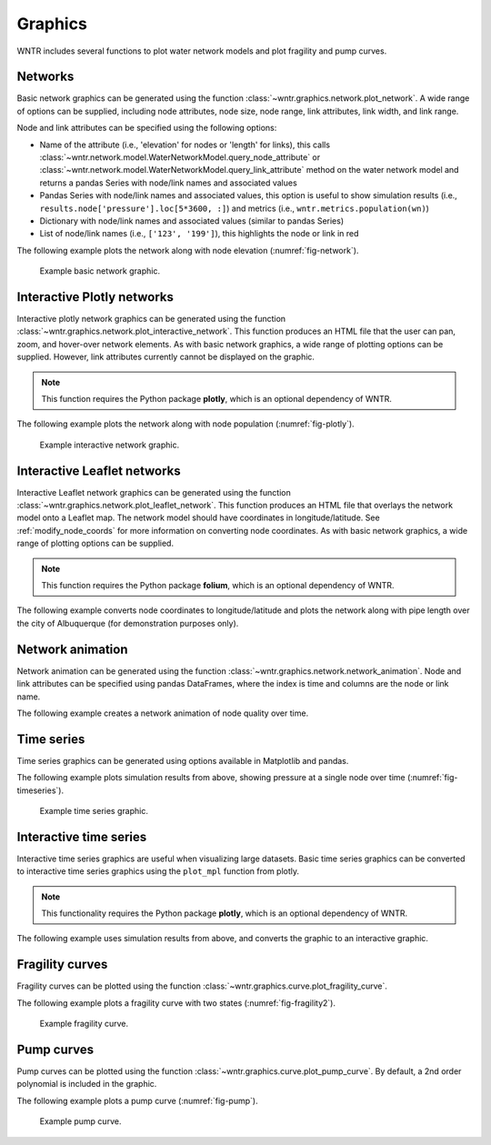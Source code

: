 .. raw:: latex

    \clearpage

.. doctest::
    :hide:

    >>> import wntr
    >>> import numpy as np
    >>> import matplotlib.pylab as plt
    >>> import plotly
    >>> from __future__ import print_function
    >>> try:
    ...    wn = wntr.network.model.WaterNetworkModel('../examples/networks/Net3.inp')
    ... except:
    ...    wn = wntr.network.model.WaterNetworkModel('examples/networks/Net3.inp')
	
Graphics
======================================

WNTR includes several functions to plot water network models and plot 
fragility and pump curves.

Networks
--------------------
Basic network graphics can be generated using the 
function :class:`~wntr.graphics.network.plot_network`.  
A wide range of options can be supplied, including
node attributes, node size, node range, 
link attributes, link width, and link range.

Node and link attributes can be specified using the following options:

* Name of the attribute (i.e., 'elevation' for nodes or 'length' for links), this calls
  :class:`~wntr.network.model.WaterNetworkModel.query_node_attribute` or
  :class:`~wntr.network.model.WaterNetworkModel.query_link_attribute` method on the water network model and returns 
  a pandas Series with node/link names and associated values
* Pandas Series with node/link names and associated values, this option is useful to show simulation results (i.e., ``results.node['pressure'].loc[5*3600, :]``) and metrics (i.e., ``wntr.metrics.population(wn)``)
* Dictionary with node/link names and associated values (similar to pandas Series)
* List of node/link names (i.e., ``['123', '199']``), this highlights the node or link in red

The following example plots the network along with node elevation (:numref:`fig-network`).

.. doctest::

    >>> wntr.graphics.plot_network(wn, node_attribute='elevation') # doctest: +ELLIPSIS
    (<matplotlib.collections.PathCollection object ...
    
.. _fig-network:
.. figure:: figures/plot_basic_network.png
   :width: 640
   :alt: Network
   
   Example basic network graphic.
   
Interactive Plotly networks
---------------------------------

Interactive plotly network graphics can be generated using the 
function :class:`~wntr.graphics.network.plot_interactive_network`.  
This function produces an HTML file that the user can pan, zoom, and hover-over network elements.
As with basic network graphics, a wide range of plotting options can be supplied. 
However, link attributes currently cannot be displayed on the graphic.

.. note:: 
   This function requires the Python package **plotly**, which is an optional dependency of WNTR.
   
The following example plots the network along with node population (:numref:`fig-plotly`).

.. doctest::

    >>> population = wntr.metrics.population(wn)
    >>> wntr.graphics.plot_interactive_network(wn, node_attribute=population, node_range=[0,500], 
    ...                                        auto_open=False) # doctest: +ELLIPSIS

.. _fig-plotly:
.. figure:: figures/plot_plotly_network.png
   :width: 715
   :alt: Network

   Example interactive network graphic.
   
Interactive Leaflet networks
------------------------------------------
Interactive Leaflet network graphics can be generated using the 
function :class:`~wntr.graphics.network.plot_leaflet_network`.
This function produces an HTML file that overlays the network model onto a Leaflet map.
The network model should have coordinates in longitude/latitude. 
See :ref:`modify_node_coords` for more information on converting node coordinates.
As with basic network graphics, a wide range of plotting options can be supplied. 

.. note:: 
   This function requires the Python package **folium**, which is an optional dependency of WNTR.
   
The following example converts node coordinates to longitude/latitude and plots the network along 
with pipe length over the city of Albuquerque (for demonstration purposes only). 

.. doctest::

    >>> longlat_map = {'Lake':(-106.6851, 35.1344), '219': (-106.5073, 35.0713)}
    >>> wn2 = wntr.morph.convert_node_coordinates_to_longlat(wn, longlat_map)
    >>> length = wn2.query_link_attribute('length')
    >>> wntr.graphics.plot_leaflet_network(wn2, link_attribute=length, link_width=3, 
    ...                                    link_range=[0,1000]) # doctest: +ELLIPSIS

.. _fig-leaflet:
.. raw:: html
    
    <div style="position: relative; padding-bottom: 56.25%; height: 0; overflow: hidden; max-width: 100%; height: auto;">
        <iframe src="_static/comp_leaflet_map.html" frameborder="0" style="position: absolute; top: 0; left: 0; width: 100%; height: 100%;"></iframe>
    </div>

    Example interactive Leaflet network graphic.
   
Network animation
----------------------

Network animation can be generated using the 
function :class:`~wntr.graphics.network.network_animation`. Node and link attributes can be specified using pandas DataFrames, where the 
index is time and columns are the node or link name.  

The following example creates a network animation of node quality over time.

.. doctest::

    >>> sim = wntr.sim.EpanetSimulator(wn)
    >>> results = sim.run_sim()
    >>> quality = results.node['quality']
    >>> wntr.graphics.network_animation(wn, node_attribute=quality) # doctest: +SKIP
   
Time series
------------------

Time series graphics can be generated using options available in Matplotlib and pandas.

The following example plots simulation results from above, showing pressure at a single node over time (:numref:`fig-timeseries`).

.. doctest::

    >>> pressure_at_node123 = results.node['pressure'].loc[:,'123']
    >>> pressure_at_node123.plot() # doctest: +ELLIPSIS
    <matplotlib.axes._subplots.AxesSubplot object ...

.. _fig-timeseries:
.. figure:: figures/plot_timeseries.png
   :width: 640
   :alt: Network
   
   Example time series graphic.
	
Interactive time series
--------------------------------

Interactive time series graphics are useful when visualizing large datasets.  
Basic time series graphics can be converted to interactive time series graphics using the ``plot_mpl`` function from plotly.

.. note:: 
   This functionality requires the Python package **plotly**, which is an optional dependency of WNTR.
   
The following example uses simulation results from above, and converts the graphic to an interactive graphic.

.. doctest::

    >>> tankH = results.node['pressure'].loc[:,wn.tank_name_list] * 3.28084  # Convert to ft
    >>> tankH.index /= 3600
    >>> fig = plt.figure(figsize=(9, 5))
    >>> ax = fig.gca()
    >>> tankH.plot(legend=True, ax=ax) # doctest: +ELLIPSIS
    <matplotlib.axes._subplots.AxesSubplot object ...
    >>> ax.set_xlabel('Simulation Time (hr)') # doctest: +SKIP
    >>> ax.set_ylabel('Head (ft)') # doctest: +SKIP
    >>> plotly.offline.plot_mpl(fig, filename='tankhead_timeseries.html', auto_open=False) # doctest: +SKIP
    

.. raw:: html

    <div style="position: relative; padding-bottom: 56.25%; height: 0; overflow: hidden; max-width: 100%; height: auto;">
        <iframe src="_static/tanklevel_timeseries.html" frameborder="0" style="position: absolute; top: 0; left: 0; width: 100%; height: 100%;"></iframe>
    </div>

    Example interactive time series graphic.

Fragility curves
-----------------

Fragility curves can be plotted using the 
function :class:`~wntr.graphics.curve.plot_fragility_curve`.

The following example plots a fragility curve with two states (:numref:`fig-fragility2`).

.. doctest::

    >>> from scipy.stats import lognorm
    >>> FC = wntr.scenario.FragilityCurve()
    >>> FC.add_state('Minor', 1, {'Default': lognorm(0.5,scale=0.3)})
    >>> FC.add_state('Major', 2, {'Default': lognorm(0.5,scale=0.7)}) 
    >>> wntr.graphics.plot_fragility_curve(FC, xlabel='Peak Ground Acceleration (g)') # doctest: +ELLIPSIS

.. _fig-fragility2:
.. figure:: figures/fragility_curve.png
   :width: 800
   :alt: Fragility curve

   Example fragility curve.
   
Pump curves
-----------------

Pump curves can be plotted using the 
function :class:`~wntr.graphics.curve.plot_pump_curve`.
By default, a 2nd order polynomial is included in the graphic.

The following example plots a pump curve (:numref:`fig-pump`).

.. doctest::

    >>> pump = wn.get_link('10')
    >>> wntr.graphics.plot_pump_curve(pump) # doctest: +ELLIPSIS

.. _fig-pump:
.. figure:: figures/plot_pump_curve.png
   :width: 800
   :alt: Pump curve

   Example pump curve.
   
